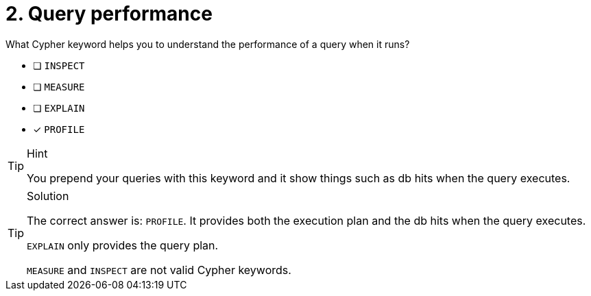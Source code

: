 [.question]
= 2. Query performance

What Cypher keyword helps you to understand the performance of a query when it runs?

* [ ] `INSPECT`
* [ ] `MEASURE`
* [ ] `EXPLAIN`
* [x] `PROFILE`

[TIP,role=hint]
.Hint
====
You prepend your queries with this keyword and it show things such as db hits when the query executes.
====

[TIP,role=solution]
.Solution
====
The correct answer is: `PROFILE`. It provides both the execution plan and the db hits when the query executes.

`EXPLAIN` only provides the query plan.

`MEASURE` and `INSPECT` are not valid Cypher keywords.
====